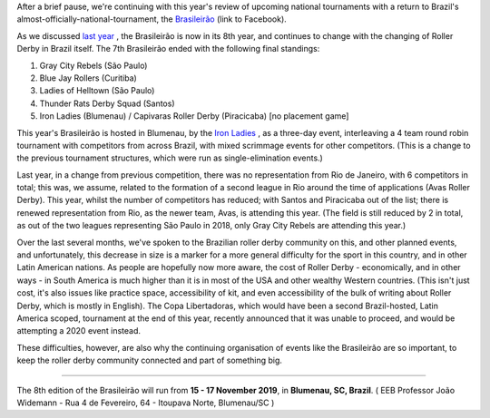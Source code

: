.. title: Brasileirão 2019
.. slug: brasileirao-102019
.. date: 2019-10-29 14:55:00 UTC+01:00
.. tags: brazilian roller derby, brasileirao, iron ladies, national tournament
.. category:
.. link:
.. description:
.. type: text
.. author: aoanla

After a brief pause, we're continuing with this year's review of upcoming national tournaments with a return to Brazil's almost-officially-national-tournament, the `Brasileirão`_ (link to Facebook).

.. _Brasileirão: https://www.facebook.com/brasileiraorollerderby/

As we discussed `last year`_ , the Brasileirão is now in its 8th year, and continues to change with the changing of Roller Derby in Brazil itself. The 7th Brasileirão ended with the following final standings:

#. Gray City Rebels (São Paulo)
#. Blue Jay Rollers (Curitiba)
#. Ladies of Helltown (São Paulo)
#. Thunder Rats Derby Squad (Santos)
#. Iron Ladies (Blumenau) / Capivaras Roller Derby (Piracicaba) [no placement game]

.. image:: /images/2019/10/Brasileirao.jpg
  :alt: the 8th Brasileirão flyer: green patterned background with Brasilian skater shown facing right in profile (head only), wearing helmet with yellow jammer cover and white star. Her head is tilted slightly up, and she has a mildly anticipatory expression, with eyes half closed. Above the head, and half obscured by it, a red flower with green leaves. Around the head in a 3/4s halo, a scroll reading "8º Brasileirão de Roller Derby".

.. _last year: https://www.scottishrollerderbyblog.com/posts/2018/10/11/the-brasileirao-brazils-national-championships-at-8/

This year's Brasileirão is hosted in Blumenau, by the `Iron Ladies`_ , as a three-day event, interleaving a 4 team round robin tournament with competitors from across Brazil, with mixed scrimmage events for other competitors. (This is a change to the previous tournament structures, which were run as single-elimination events.)

.. _Iron Ladies: https://www.instagram.com/ironladiesbnu/


Last year, in a change from previous competition, there was no representation from Rio de Janeiro, with 6 competitors in total; this was, we assume, related to the formation of a second league in Rio around the time of applications (Avas Roller Derby). This year, whilst the number of competitors has reduced; with Santos and Piracicaba out of the list; there is renewed representation from Rio, as the newer team, Avas, is attending this year. (The field is still reduced by 2 in total, as out of the two leagues representing São Paulo in 2018, only Gray City Rebels are attending this year.)

Over the last several months, we've spoken to the Brazilian roller derby community on this, and other planned events, and unfortunately, this decrease in size is a marker for a more general difficulty for the sport in this country, and in other Latin American nations. As people are hopefully now more aware, the cost of Roller Derby - economically, and in other ways - in South America is much higher than it is in most of the USA and other wealthy Western countries. (This isn't just cost, it's also issues like practice space, accessibility of kit, and even accessibility of the bulk of writing about Roller Derby, which is mostly in English). The Copa Libertadoras, which would have been a second Brazil-hosted, Latin America scoped, tournament at the end of this year, recently announced that it was unable to proceed, and would be attempting a 2020 event instead.

These difficulties, however, are also why the continuing organisation of events like the Brasileirão are so important, to keep the roller derby community connected and part of something big.

-----

The 8th edition of the Brasileirão will run from **15 - 17 November 2019**, in **Blumenau, SC, Brazil**. ( EEB Professor João Widemann - Rua 4 de Fevereiro, 64 - Itoupava Norte, Blumenau/SC )
